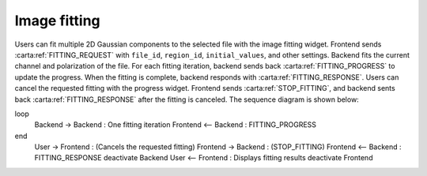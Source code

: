 .. _image-fitting:

Image fitting
-----------------

Users can fit multiple 2D Gaussian components to the selected file with the image fitting widget. Frontend sends :carta:ref:`FITTING_REQUEST` with ``file_id``, ``region_id``, ``initial_values``, and other settings. Backend fits the current channel and polarization of the file. For each fitting iteration, backend sends back :carta:ref:`FITTING_PROGRESS` to update the progress. When the fitting is complete, backend responds with :carta:ref:`FITTING_RESPONSE`.
Users can cancel the requested fitting with the progress widget. Frontend sends :carta:ref:`STOP_FITTING`, and backend sents back :carta:ref:`FITTING_RESPONSE` after the fitting is canceled.
The sequence diagram is shown below:

.. uml::
    
    skinparam style strictuml
    hide footbox
    title Image Fitting
    
    actor User
    box "Client-side"
    participant Frontend
    end box
    
    box "Server-side" #lightblue
    participant Backend
    end box

    User -> Frontend : Set fitting parameters
    activate Frontend
    Frontend -> Backend : FITTING_REQUEST
    activate Backend
    Backend -> Backend : Setup 2D Gaussian fitting
loop
    Backend -> Backend : One fitting iteration
    Frontend <-- Backend : FITTING_PROGRESS
end
    User -> Frontend : (Cancels the requested fitting)
    Frontend -> Backend : (STOP_FITTING)
    Frontend <-- Backend : FITTING_RESPONSE
    deactivate Backend
    User <-- Frontend : Displays fitting results
    deactivate Frontend

